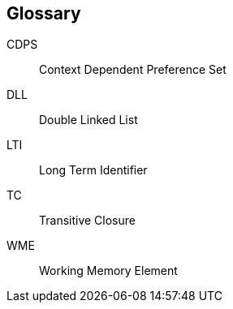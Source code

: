 [glossary]
== Glossary

[[CDPS]]
CDPS:: Context Dependent Preference Set

[[DLL]]
DLL:: Double Linked List

[[LTI]]
LTI:: Long Term Identifier

[[TC]]
TC:: Transitive Closure

[[WME]]
WME:: Working Memory Element